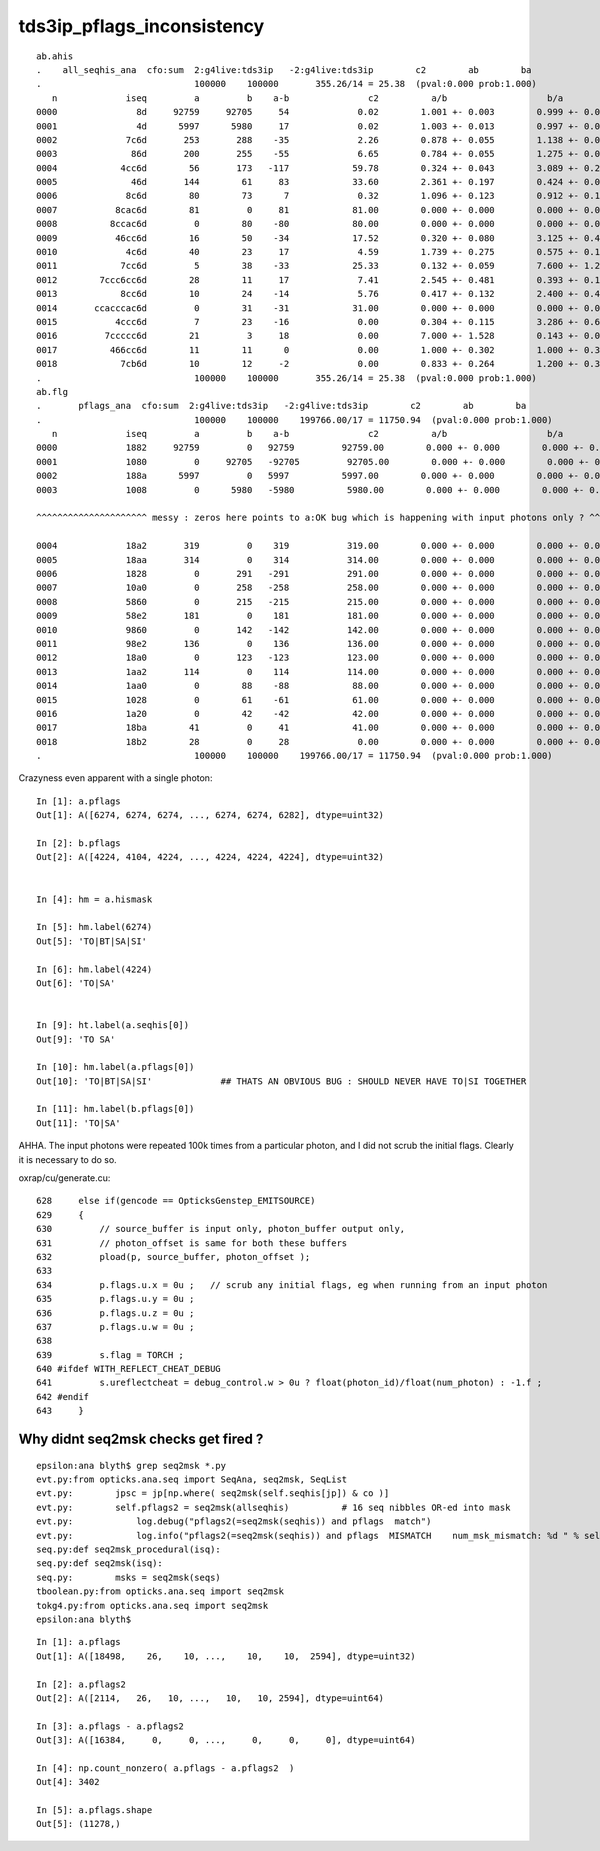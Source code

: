 tds3ip_pflags_inconsistency
==============================

::

    ab.ahis
    .    all_seqhis_ana  cfo:sum  2:g4live:tds3ip   -2:g4live:tds3ip        c2        ab        ba
    .                             100000    100000       355.26/14 = 25.38  (pval:0.000 prob:1.000)
       n             iseq         a         b    a-b               c2          a/b                   b/a           [ns] label
    0000               8d     92759     92705     54             0.02        1.001 +- 0.003        0.999 +- 0.003  [2 ] TO SA
    0001               4d      5997      5980     17             0.02        1.003 +- 0.013        0.997 +- 0.013  [2 ] TO AB
    0002             7c6d       253       288    -35             2.26        0.878 +- 0.055        1.138 +- 0.067  [4 ] TO SC BT SD
    0003              86d       200       255    -55             6.65        0.784 +- 0.055        1.275 +- 0.080  [3 ] TO SC SA
    0004            4cc6d        56       173   -117            59.78        0.324 +- 0.043        3.089 +- 0.235  [5 ] TO SC BT BT AB
    0005              46d       144        61     83            33.60        2.361 +- 0.197        0.424 +- 0.054  [3 ] TO SC AB
    0006             8c6d        80        73      7             0.32        1.096 +- 0.123        0.912 +- 0.107  [4 ] TO SC BT SA
    0007           8cac6d        81         0     81            81.00        0.000 +- 0.000        0.000 +- 0.000  [6 ] TO SC BT SR BT SA
    0008          8ccac6d         0        80    -80            80.00        0.000 +- 0.000        0.000 +- 0.000  [7 ] TO SC BT SR BT BT SA
    0009           46cc6d        16        50    -34            17.52        0.320 +- 0.080        3.125 +- 0.442  [6 ] TO SC BT BT SC AB
    0010             4c6d        40        23     17             4.59        1.739 +- 0.275        0.575 +- 0.120  [4 ] TO SC BT AB
    0011            7cc6d         5        38    -33            25.33        0.132 +- 0.059        7.600 +- 1.233  [5 ] TO SC BT BT SD
    0012        7ccc6cc6d        28        11     17             7.41        2.545 +- 0.481        0.393 +- 0.118  [9 ] TO SC BT BT SC BT BT BT SD
    0013            8cc6d        10        24    -14             5.76        0.417 +- 0.132        2.400 +- 0.490  [5 ] TO SC BT BT SA
    0014       ccacccac6d         0        31    -31            31.00        0.000 +- 0.000        0.000 +- 0.000  [10] TO SC BT SR BT BT BT SR BT BT
    0015           4ccc6d         7        23    -16             0.00        0.304 +- 0.115        3.286 +- 0.685  [6 ] TO SC BT BT BT AB
    0016         7ccccc6d        21         3     18             0.00        7.000 +- 1.528        0.143 +- 0.082  [8 ] TO SC BT BT BT BT BT SD
    0017          466cc6d        11        11      0             0.00        1.000 +- 0.302        1.000 +- 0.302  [7 ] TO SC BT BT SC SC AB
    0018            7cb6d        10        12     -2             0.00        0.833 +- 0.264        1.200 +- 0.346  [5 ] TO SC BR BT SD
    .                             100000    100000       355.26/14 = 25.38  (pval:0.000 prob:1.000)
    ab.flg
    .       pflags_ana  cfo:sum  2:g4live:tds3ip   -2:g4live:tds3ip        c2        ab        ba
    .                             100000    100000    199766.00/17 = 11750.94  (pval:0.000 prob:1.000)
       n             iseq         a         b    a-b               c2          a/b                   b/a           [ns] label
    0000             1882     92759         0   92759         92759.00        0.000 +- 0.000        0.000 +- 0.000  [4 ] TO|BT|SA|SI
    0001             1080         0     92705   -92705         92705.00        0.000 +- 0.000        0.000 +- 0.000  [2 ] TO|SA
    0002             188a      5997         0   5997          5997.00        0.000 +- 0.000        0.000 +- 0.000  [5 ] TO|BT|SA|AB|SI
    0003             1008         0      5980   -5980          5980.00        0.000 +- 0.000        0.000 +- 0.000  [2 ] TO|AB

    ^^^^^^^^^^^^^^^^^^^^^ messy : zeros here points to a:OK bug which is happening with input photons only ? ^^^^^^^^^^^^^^^^^^^^^^^^^^^^^^^^^^^^^^^^^^^

    0004             18a2       319         0    319           319.00        0.000 +- 0.000        0.000 +- 0.000  [5 ] TO|BT|SA|SC|SI
    0005             18aa       314         0    314           314.00        0.000 +- 0.000        0.000 +- 0.000  [6 ] TO|BT|SA|SC|AB|SI
    0006             1828         0       291   -291           291.00        0.000 +- 0.000        0.000 +- 0.000  [4 ] TO|BT|SC|AB
    0007             10a0         0       258   -258           258.00        0.000 +- 0.000        0.000 +- 0.000  [3 ] TO|SA|SC
    0008             5860         0       215   -215           215.00        0.000 +- 0.000        0.000 +- 0.000  [5 ] EX|TO|BT|SD|SC
    0009             58e2       181         0    181           181.00        0.000 +- 0.000        0.000 +- 0.000  [7 ] EX|TO|BT|SA|SD|SC|SI
    0010             9860         0       142   -142           142.00        0.000 +- 0.000        0.000 +- 0.000  [5 ] EC|TO|BT|SD|SC
    0011             98e2       136         0    136           136.00        0.000 +- 0.000        0.000 +- 0.000  [7 ] EC|TO|BT|SA|SD|SC|SI
    0012             18a0         0       123   -123           123.00        0.000 +- 0.000        0.000 +- 0.000  [4 ] TO|BT|SA|SC
    0013             1aa2       114         0    114           114.00        0.000 +- 0.000        0.000 +- 0.000  [6 ] TO|BT|SR|SA|SC|SI
    0014             1aa0         0        88    -88            88.00        0.000 +- 0.000        0.000 +- 0.000  [5 ] TO|BT|SR|SA|SC
    0015             1028         0        61    -61            61.00        0.000 +- 0.000        0.000 +- 0.000  [3 ] TO|SC|AB
    0016             1a20         0        42    -42            42.00        0.000 +- 0.000        0.000 +- 0.000  [4 ] TO|BT|SR|SC
    0017             18ba        41         0     41            41.00        0.000 +- 0.000        0.000 +- 0.000  [7 ] TO|BT|SA|SC|RE|AB|SI
    0018             18b2        28         0     28             0.00        0.000 +- 0.000        0.000 +- 0.000  [6 ] TO|BT|SA|SC|RE|SI
    .                             100000    100000    199766.00/17 = 11750.94  (pval:0.000 prob:1.000)



Crazyness even apparent with a single photon::

    In [1]: a.pflags
    Out[1]: A([6274, 6274, 6274, ..., 6274, 6274, 6282], dtype=uint32)

    In [2]: b.pflags
    Out[2]: A([4224, 4104, 4224, ..., 4224, 4224, 4224], dtype=uint32)


    In [4]: hm = a.hismask

    In [5]: hm.label(6274)
    Out[5]: 'TO|BT|SA|SI'

    In [6]: hm.label(4224)
    Out[6]: 'TO|SA'


    In [9]: ht.label(a.seqhis[0])
    Out[9]: 'TO SA'

    In [10]: hm.label(a.pflags[0])
    Out[10]: 'TO|BT|SA|SI'             ## THATS AN OBVIOUS BUG : SHOULD NEVER HAVE TO|SI TOGETHER 

    In [11]: hm.label(b.pflags[0])
    Out[11]: 'TO|SA'



AHHA.  The input photons were repeated 100k times from a particular photon,
and I did not scrub the initial flags. Clearly it is necessary to do so.

oxrap/cu/generate.cu::

    628     else if(gencode == OpticksGenstep_EMITSOURCE)
    629     {
    630         // source_buffer is input only, photon_buffer output only,
    631         // photon_offset is same for both these buffers
    632         pload(p, source_buffer, photon_offset );
    633
    634         p.flags.u.x = 0u ;   // scrub any initial flags, eg when running from an input photon
    635         p.flags.u.y = 0u ;
    636         p.flags.u.z = 0u ;
    637         p.flags.u.w = 0u ;
    638
    639         s.flag = TORCH ;
    640 #ifdef WITH_REFLECT_CHEAT_DEBUG
    641         s.ureflectcheat = debug_control.w > 0u ? float(photon_id)/float(num_photon) : -1.f ;
    642 #endif
    643     }




Why didnt seq2msk checks get fired ?
---------------------------------------


::

    epsilon:ana blyth$ grep seq2msk *.py 
    evt.py:from opticks.ana.seq import SeqAna, seq2msk, SeqList
    evt.py:        jpsc = jp[np.where( seq2msk(self.seqhis[jp]) & co )]
    evt.py:        self.pflags2 = seq2msk(allseqhis)          # 16 seq nibbles OR-ed into mask 
    evt.py:            log.debug("pflags2(=seq2msk(seqhis)) and pflags  match")
    evt.py:            log.info("pflags2(=seq2msk(seqhis)) and pflags  MISMATCH    num_msk_mismatch: %d " % self.num_msk_mismatch )
    seq.py:def seq2msk_procedural(isq):
    seq.py:def seq2msk(isq):
    seq.py:        msks = seq2msk(seqs)
    tboolean.py:from opticks.ana.seq import seq2msk
    tokg4.py:from opticks.ana.seq import seq2msk
    epsilon:ana blyth$ 


::

    In [1]: a.pflags                                                                                                                                                                                          
    Out[1]: A([18498,    26,    10, ...,    10,    10,  2594], dtype=uint32)

    In [2]: a.pflags2                                                                                                                                                                                         
    Out[2]: A([2114,   26,   10, ...,   10,   10, 2594], dtype=uint64)

    In [3]: a.pflags - a.pflags2                                                                                                                                                                              
    Out[3]: A([16384,     0,     0, ...,     0,     0,     0], dtype=uint64)

    In [4]: np.count_nonzero( a.pflags - a.pflags2  )                                                                                                                                                         
    Out[4]: 3402

    In [5]: a.pflags.shape                                                                                                                                                                                    
    Out[5]: (11278,)



